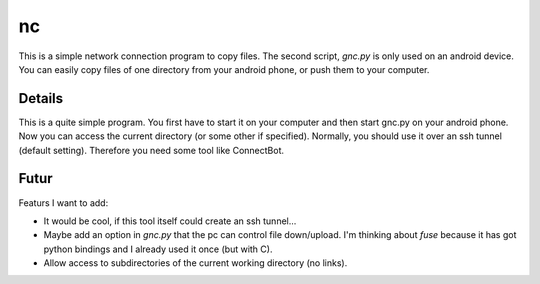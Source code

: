 ===
nc
===
This is a simple network connection program to copy files.
The second script, *gnc.py* is only used on an android device. You can easily 
copy files of one directory from your android phone, or push them to your 
computer.

Details
-------
This is a quite simple program. You first have to start it on your computer 
and then start gnc.py on your android phone. Now you can access the current
directory (or some other if specified). Normally, you should use it over an ssh tunnel (default setting). Therefore you need some tool like ConnectBot. 

Futur
-----
Featurs I want to add:

- It would be cool, if this tool itself could create an ssh tunnel...
- Maybe add an option in *gnc.py* that the pc can control file down/upload.
  I'm thinking about *fuse* because it has got python bindings and I already
  used it once (but with C).
- Allow access to subdirectories of the current working directory 
  (no links).



